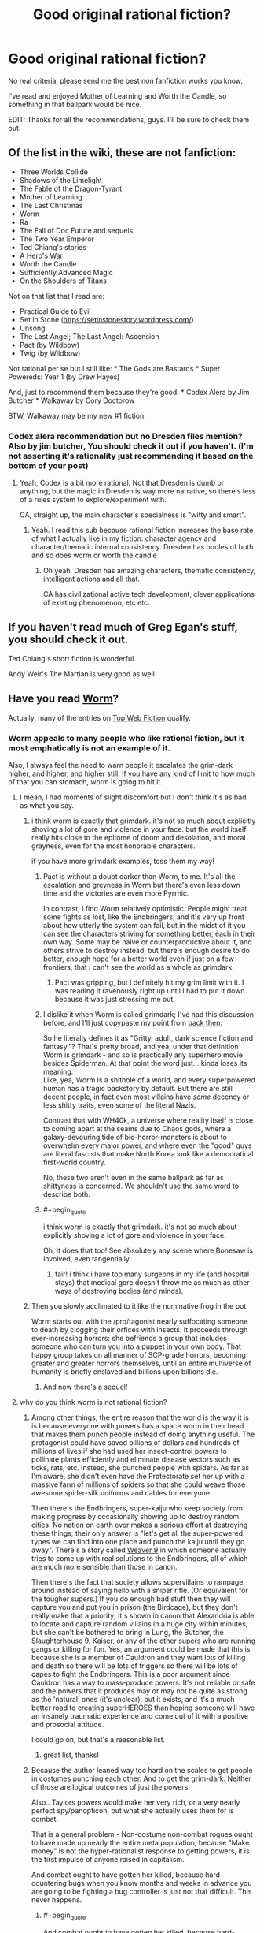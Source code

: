 #+TITLE: Good original rational fiction?

* Good original rational fiction?
:PROPERTIES:
:Author: Konexian
:Score: 30
:DateUnix: 1532972002.0
:END:
No real criteria, please send me the best non fanfiction works you know.

I've read and enjoyed Mother of Learning and Worth the Candle, so something in that ballpark would be nice.

EDIT: Thanks for all the recommendations, guys. I'll be sure to check them out.


** Of the list in the wiki, these are not fanfiction:

- Three Worlds Collide
- Shadows of the Limelight
- The Fable of the Dragon-Tyrant
- Mother of Learning
- The Last Christmas
- Worm
- Ra
- The Fall of Doc Future and sequels
- The Two Year Emperor
- Ted Chiang's stories
- A Hero's War
- Worth the Candle
- Sufficiently Advanced Magic
- On the Shoulders of Titans

Not on that list that I read are:

- Practical Guide to Evil
- Set in Stone ([[https://setinstonestory.wordpress.com/]])
- Unsong
- The Last Angel; The Last Angel: Ascension
- Pact (by Wildbow)
- Twig (by Wildbow)

Not rational per se but I still like: * The Gods are Bastards * Super Powereds: Year 1 (by Drew Hayes)

And, just to recommend them because they're good: * Codex Alera by Jim Butcher * Walkaway by Cory Doctorow

BTW, Walkaway may be my new #1 fiction.
:PROPERTIES:
:Author: narfanator
:Score: 26
:DateUnix: 1532987541.0
:END:

*** Codex alera recommendation but no Dresden files mention? Also by jim butcher, You should check it out if you haven't. (I'm not asserting it's rationality just recommending it based on the bottom of your post)
:PROPERTIES:
:Author: icesharkk
:Score: 0
:DateUnix: 1533172824.0
:END:

**** Yeah, Codex is a bit more rational. Not that Dresden is dumb or anything, but the magic in Dresden is way more narrative, so there's less of a rules system to explore/experiment with.

CA, straight up, the main character's specialness is "witty and smart".
:PROPERTIES:
:Author: narfanator
:Score: 4
:DateUnix: 1533228492.0
:END:

***** Yeah. I read this sub because rational fiction increases the base rate of what I actually like in my fiction: character agency and character/thematic internal consistency. Dresden has oodles of both and so does worm or worth the candle
:PROPERTIES:
:Author: icesharkk
:Score: 1
:DateUnix: 1533249598.0
:END:

****** Oh yeah. Dresden has amazing characters, thematic consistency, intelligent actions and all that.

CA has civilizational active tech development, clever applications of existing phenomenon, etc etc.
:PROPERTIES:
:Author: narfanator
:Score: 3
:DateUnix: 1533251880.0
:END:


** If you haven't read much of Greg Egan's stuff, you should check it out.

Ted Chiang's short fiction is wonderful.

Andy Weir's The Martian is very good as well.
:PROPERTIES:
:Author: Escapement
:Score: 19
:DateUnix: 1532981901.0
:END:


** Have you read [[https://parahumans.wordpress.com/category/stories-arcs-1-10/arc-1-gestation/1-01/][Worm]]?

Actually, many of the entries on [[http://topwebfiction.com/][Top Web Fiction]] qualify.
:PROPERTIES:
:Author: 9adam4
:Score: 35
:DateUnix: 1532978362.0
:END:

*** Worm appeals to many people who like rational fiction, but it most emphatically is not an example of it.

Also, I always feel the need to warn people it escalates the grim-dark higher, and higher, and higher still. If you have any kind of limit to how much of that you can stomach, worm is going to hit it.
:PROPERTIES:
:Author: Izeinwinter
:Score: 22
:DateUnix: 1532986849.0
:END:

**** I mean, I had moments of slight discomfort but I don't think it's as bad as what you say.
:PROPERTIES:
:Author: Sonderjye
:Score: 28
:DateUnix: 1532989435.0
:END:

***** i think worm is exactly that grimdark. it's not so much about explicitly shoving a lot of gore and violence in your face. but the world itself really hits close to the epitome of doom and desolation, and moral grayness, even for the most honorable characters.

if you have more grimdark examples, toss them my way!
:PROPERTIES:
:Author: zonules_of_zinn
:Score: 18
:DateUnix: 1532993469.0
:END:

****** Pact is without a doubt darker than Worm, to me. It's all the escalation and greyness in Worm but there's even less down time and the victories are even more Pyrrhic.

In contrast, I find Worm relatively optimistic. People might treat some fights as lost, like the Endbringers, and it's very up front about how utterly the system can fail, but in the midst of it you can see the characters striving for something better, each in their own way. Some may be naive or counterproductive about it, and others strive to destroy instead, but there's enough desire to do better, enough hope for a better world even if just on a few frontiers, that I can't see the world as a whole as grimdark.
:PROPERTIES:
:Author: InfernoVulpix
:Score: 27
:DateUnix: 1533006823.0
:END:

******* Pact was gripping, but I definitely hit my grim limit with it. I was reading it ravenously right up until I had to put it down because it was just stressing me out.
:PROPERTIES:
:Author: The_Flying_Stoat
:Score: 3
:DateUnix: 1533008175.0
:END:


****** I dislike it when Worm is called grimdark; I've had this discussion before, and I'll just copypaste my point from [[https://www.reddit.com/r/rational/comments/8uo6xb/what_exactly_is_munchkinry_and_the_best_examples/e1ijcjb/][back then:]]

So he literally defines it as "Gritty, adult, dark science fiction and fantasy."? That's pretty broad, and yea, under that definition Worm is grimdark - and so is practically any superhero movie besides Spiderman. At that point the word just... kinda loses its meaning.\\
Like, yea, Worm is a shithole of a world, and every superpowered human has a tragic backstory by default. But there are still decent people, in fact even most villains have /some/ decency or less shitty traits, even some of the literal Nazis.

Contrast that with WH40k, a universe where reality itself is close to coming apart at the seams due to Chaos gods, where a galaxy-devouring tide of bio-horror-monsters is about to overwhelm every major power, and where even the "good" guys are literal fascists that make North Korea look like a democratical first-world country.

No, these two aren't even in the same ballpark as far as shittyness is concerned. We shouldn't use the same word to describe both.
:PROPERTIES:
:Score: 6
:DateUnix: 1533230381.0
:END:


****** #+begin_quote
  i think worm is exactly that grimdark. it's not so much about explicitly shoving a lot of gore and violence in your face.
#+end_quote

Oh, it does that too! See absolutely any scene where Bonesaw is involved, even tangentially.
:PROPERTIES:
:Author: eaglejarl
:Score: 5
:DateUnix: 1533139567.0
:END:

******* fair! i think i have too many surgeons in my life (and hospital stays) that medical gore doesn't throw me as much as other ways of destroying bodies (and minds).
:PROPERTIES:
:Author: zonules_of_zinn
:Score: 3
:DateUnix: 1533142743.0
:END:


***** Then you slowly acclimated to it like the nominative frog in the pot.

Worm starts out with the /pro/tagonist nearly suffocating someone to death by clogging their orfices with insects. It proceeds through ever-increasing horrors: she befriends a group that includes someone who can turn you into a puppet in your own body. That happy group takes on all manner of SCP-grade horrors, becoming greater and greater horrors themselves, until an entire multiverse of humanity is briefly enslaved and billions upon billions die.
:PROPERTIES:
:Author: LeifCarrotson
:Score: 11
:DateUnix: 1532993875.0
:END:

****** And now there's a sequel!
:PROPERTIES:
:Author: NemkeKira
:Score: 2
:DateUnix: 1533202494.0
:END:


**** why do you think worm is not rational fiction?
:PROPERTIES:
:Author: zonules_of_zinn
:Score: 9
:DateUnix: 1532993088.0
:END:

***** Among other things, the entire reason that the world is the way it is is because everyone with powers has a space worm in their head that makes them punch people instead of doing anything useful. The protagonist could have saved billions of dollars and hundreds of millions of lives if she had used her insect-control powers to pollinate plants efficiently and eliminate disease vectors such as ticks, rats, etc. Instead, she punched people with spiders. As far as I'm aware, she didn't even have the Protectorate set her up with a massive farm of millions of spiders so that she could weave those awesome spider-silk uniforms and cables for everyone.

Then there's the Endbringers, super-kaiju who keep society from making progress by occasionally showing up to destroy random cities. No nation on earth ever makes a serious effort at destroying these things; their only answer is "let's get all the super-powered types we can find into one place and punch the kaiju until they go away". There's a story called [[https://forums.spacebattles.com/threads/weaver-nine-worm-fanfic-au.289395/][Weaver 9]] in which someone actually tries to come up with real solutions to the Endbringers, all of which are much more sensible than those in canon.

Then there's the fact that society allows supervillains to rampage around instead of saying hello with a sniper rifle. (Or equivalent for the tougher supers.) If you do enough bad stuff then they will capture you and put you in prison (the Birdcage), but they don't really make that a priority; it's shown in canon that Alexandria is able to locate and capture random villains in a huge city within minutes, but she can't be bothered to bring in Lung, the Butcher, the Slaughterhouse 9, Kaiser, or any of the other supers who are running gangs or killing for fun. Yes, an argument could be made that this is because she is a member of Cauldron and they want lots of killing and death so there will be lots of triggers so there will be lots of capes to fight the Endbringers. This is a poor argument since Cauldron has a way to mass-produce powers. It's not reliable or safe and the powers that it produces may or may not be quite as strong as the 'natural' ones (it's unclear), but it exists, and it's a much better road to creating superHEROES than hoping someone will have an insanely traumatic experience and come out of it with a positive and prosocial attitude.

I could go on, but that's a reasonable list.
:PROPERTIES:
:Author: eaglejarl
:Score: 12
:DateUnix: 1533139283.0
:END:

****** great list, thanks!
:PROPERTIES:
:Author: zonules_of_zinn
:Score: 2
:DateUnix: 1533142557.0
:END:


***** Because the author leaned way too hard on the scales to get people in costumes punching each other. And to get the grim-dark. Neither of those are logical outcomes of just the powers.

Also.. Taylors powers would make her very rich, or a very nearly perfect spy/panopticon, but what she actually uses them for is combat.

That is a general problem - Non-costume non-combat rogues ought to have made up nearly the entire meta population, because "Make money" is not the hyper-rationalist response to getting powers, it is the first impulse of anyone raised in capitalism.

And combat ought to have gotten her killed, because hard-countering bugs when you know months and weeks in advance you are going to be fighting a bug controller is just not that difficult. This never happens.
:PROPERTIES:
:Author: Izeinwinter
:Score: 14
:DateUnix: 1533020009.0
:END:

****** #+begin_quote
  And combat ought to have gotten her killed, because hard-countering bugs when you know months and weeks in advance you are going to be fighting a bug controller is just not that difficult. This never happens.
#+end_quote

It happens once, when Armsmaster is set up for her. Never again though, and he still fails to stop her. And he's supposed to be the most experienced hero in the city and a ridiculously powerful Tinker.
:PROPERTIES:
:Author: eaglejarl
:Score: 5
:DateUnix: 1533139374.0
:END:


***** Because Taylor thinks like a human instead of a robot or Sheldon Cooper, I'm sure.
:PROPERTIES:
:Author: master_x_2k
:Score: 2
:DateUnix: 1533010150.0
:END:

****** That's a very uncharitable view.

To me, Worm is more "rational adjacent" for two primary reasons:

- Worm is not primarily about people thinking, it's primarily about characterization and relationships. I don't think there's anything wrong with that, but it's not generally what people come to this subreddit for, and any work which is more about characterization than thought will lean away from what I mean when I say "rational fiction".
- The world of Worm exists as it does through multiple attempts at justifying a setting with superheros and super-villains. Every way that this paradigm breaks is given a patch, and there are sometimes patches /to/ the patches so that the patches themselves don't break things. To me, this says that Worm cared more about pastiche than it did about following the consequences of the rules it made (especially since some of the rules are, IMO, really inelegant and over-fitted to creation of the setting).

These are both matters of opinion.
:PROPERTIES:
:Author: alexanderwales
:Score: 31
:DateUnix: 1533013418.0
:END:

******* What do you think about Doc Future? It certainly has a lot about people thinking, and yet very little that anyone could try at home.

I bring it up because it's another "world of superheroes" story that shows up here.
:PROPERTIES:
:Author: thrawnca
:Score: 1
:DateUnix: 1533033536.0
:END:

******** (Not Alex, but interesting question) Doc Future also has levers being pulled to bring about that world, in the form of various forms of probability manipulation. More elegant levers, but still, not subtle ones.

Uhm. Lets see.. Richard Roberts "do not tell my parents" series has a superhero setting that makes sense without outside forces bending everyones minds into pretzels, but it is also a world where superheroes and villains both are very aware they are being silly buggers and it is a centuries old game with very firm rules to limit lethality and collateral damage. It is also a very silly series of books. Recommend for that, but not as rational fic.

April Daniels Dreadnaught and Sovereign is a world where 95% of the powered do just take up being a flying courier, tunnel builder or whatever their powerset lends itself to, it just also focuses on characters who are in the 5% and why the heck they would do that.
:PROPERTIES:
:Author: Izeinwinter
:Score: 3
:DateUnix: 1533040539.0
:END:


******* Could you give examples of your second point?
:PROPERTIES:
:Author: master_x_2k
:Score: 1
:DateUnix: 1533041976.0
:END:

******** Isn't there some kind of physic defying limitation for power or something in Worm? Something like 'you can phase the wall but the ground will still let you stand instead of falling.' This is one example of author think the power first and think the excuses so that 'the power works as intended' next.

Frankly, this thread alone rife with example of the author trying to fit the setting into the characters, contrary to rationalfic criterium, which is the characters make do with what the setting allowed them to.
:PROPERTIES:
:Author: sambelulek
:Score: 2
:DateUnix: 1533264601.0
:END:

********* It's because powers are tailored to make sure that the person using them doesn't accidentally kill themselves, which would defeat the entire purpose of getting powers to begin with. Given the setting, this actually makes perfect sense.
:PROPERTIES:
:Author: L0kiMotion
:Score: 3
:DateUnix: 1543823527.0
:END:

********** It makes perfect sense. But the problem is not whether it makes sense or not. The problem is, that "law" is presented after reader is exposed to fantastic powers, without any indication of such law existence until it's reveal. It sounds like excuse that way.

If you want to reveal a law after the fact, it's best to do it Chekov style. Consider the trope 'Chekov Gun,' A (or some) clue is planted early in the story. A character bothered by it in the middle. Taking action is not necessary, because the point is to bring this problem up to readers' attention. By the end of the story, the "law" revealed. This way, the "law" will not sound like an info dump excuse, but an integrate part of the story.
:PROPERTIES:
:Author: sambelulek
:Score: 1
:DateUnix: 1544414479.0
:END:

*********** The Chekov's Guns are placed down in the very first arc, when Taylor encounters Lung. She actually wonders how he can breathe when he's covered in fire, as he shouldn't be able to get any oxygen. It's established from the beginning of the story that powers will sometimes break physics to keep the powered person alive when otherwise they wouldn't.

Thus, when the reason for powers is finally revealed, it not only makes perfect sense but also explains all the little clues raised throughout the entire story.
:PROPERTIES:
:Author: L0kiMotion
:Score: 3
:DateUnix: 1544421818.0
:END:

************ That Lung happened? I thought first mention of such phenomenon happen much later. Gee, it put a wrench on my argument. Suppose others didn't catch that as they were mentioned very briefly..., whose fault it was gonna be?
:PROPERTIES:
:Author: sambelulek
:Score: 1
:DateUnix: 1544519729.0
:END:


****** Listen, I get you're super into Worm, but throwing out an insult that's so cliched [[https://tvtropes.org/pmwiki/pmwiki.php/Main/StrawVulcan][literally has its own tvtropes page]] is maybe not a great look.

The story relies on a series of chronic diaboli ex machina for any semblance of sense. It's a good fuckin story, and the characters are frequently clever, but between Ziz and the conflict ball installed in every super's head, well...
:PROPERTIES:
:Author: oliwhail
:Score: 12
:DateUnix: 1533039449.0
:END:

******* People keep saying those thigs without justifying themselves. Just saying "because ziz" is a non answer, and I see several mentions of the conflict drive disqualifying the story somehow, when the concensus is that the level of ifluence on a person is exagerated to say the least. Even then, parasitic powers manipulating people is not an irrational justification of why the world is the way it is, which is the point of rational fiction, trying to make a universe make sense
:PROPERTIES:
:Author: master_x_2k
:Score: 6
:DateUnix: 1533041218.0
:END:

******** #+begin_quote
  Even then, parasitic powers manipulating people is not an irrational justification of why the world is the way it is, which is the point of rational fiction, trying to make a universe make sense
#+end_quote

If the story premise was 'what if superheroes were all driven to conflict', then sure.

But instead it's 'what if powers deliberately seek out bad and broken people and manipulate them to seek out conflict, and also the world is low-key run by a group that thinks listening to the suggestions of one of these powers is a good idea, and also there are multiple sentient natural disasters that show up occasionally to destroy major population centers to stir up more conflict and then only pretend to be driven off because ha-ha fuck you they were just playing around the whole time, and one of those natural disasters is also psychic and precognitive so everything always goes wrong and she destroys spaceships humanity can't even escape the planet'.

That's okay! Not all rational fic is good and not all good fic is rational. It can still be a good and engaging story! And the characters can still show originality and cleverness! But at that point it sure sounds like wilbur wanted to write some grimdark spandex action and didn't care so much about exploring the plausible worldbuilding around a cool premise, or investigating how characters might overcome the limitations of that premise.
:PROPERTIES:
:Author: oliwhail
:Score: 8
:DateUnix: 1533060453.0
:END:

********* Well, ok, I still disagree with everything, but most of all about it being grim-dark
:PROPERTIES:
:Author: master_x_2k
:Score: 2
:DateUnix: 1533061129.0
:END:


****** She (and other parahumans) explicitly don't think quite like humans, as they are driven by their shards to seek conflict instead.

That's one of the 'patches' (as mentioned in the other comment by alexanderwales) added to justify the superhero setting.
:PROPERTIES:
:Author: ArisKatsaris
:Score: 6
:DateUnix: 1533020736.0
:END:


***** The author at one point rolled dice to decide who lived or died
:PROPERTIES:
:Author: Twitters001
:Score: 1
:DateUnix: 1533022328.0
:END:

****** i actually thought that was a point in the rational column. when there are massive indiscriminate casualties in battles, that seems more reasonable to me than a predetermined protagonist surviving.

why do you think that makes it not rational?
:PROPERTIES:
:Author: zonules_of_zinn
:Score: 29
:DateUnix: 1533026943.0
:END:

******* Imo, it's still the author making things happen just because he said so. Rather than deciding what the thing is himself, he rolled dice, but he still decided arbitrarily what the outcome was going to be and then contrived a plot that ended up in that outcome. That for me isn't rational.

I'm being pretty picky there, but basically the events with dice rolling only occured because the author rolled the dice, not because it made logical sense for it to happen.
:PROPERTIES:
:Author: Twitters001
:Score: 5
:DateUnix: 1533027410.0
:END:

******** hmm...yeah i suppose (for me) it would depend on when and how the dice were rolled. i imagined that wildbow gave everyone hitpoints and rolled to assign damage from various attacks as they progressed. the less fine-grained the rolling, the less rational it is. so if it's a "taylor wins the fight only on a natural 20" sort of deal, then creates the winning fight post-hoc, it would be less rational, even if the odds of her winning were appropriately allocated.
:PROPERTIES:
:Author: zonules_of_zinn
:Score: 7
:DateUnix: 1533028716.0
:END:


**** #+begin_quote
  If you have any kind of limit to how much of that you can stomach, worm is going to hit it.
#+end_quote

I gave up when Bonesaw redecorated with Brian
:PROPERTIES:
:Author: thrawnca
:Score: 9
:DateUnix: 1533033779.0
:END:


*** Seems to lean towards a female reader bias for the top web fiction from what i can tell.
:PROPERTIES:
:Author: Seyt77
:Score: 3
:DateUnix: 1532991947.0
:END:

**** ooh, have there been any demographic polls on this sub?

curious if we range far from standard white male reddit users.
:PROPERTIES:
:Author: zonules_of_zinn
:Score: 5
:DateUnix: 1532994400.0
:END:

***** We had an [[https://www.reddit.com/r/rational/comments/67ebij/how_old_are_the_members_of_the_rrational/][age survey]] some time ago. Light googling didn't turn up anything else recently.

Lesswrong used to periodically have surveys. The rationalist [[http://slatestarcodex.com/2018/01/03/ssc-survey-results-2018/][SSC community]] has had much more extensive surveys, conducted more recently; the demographics there were heavily white male, but stood out from the norm in other ways (for example - between 6x and 12x the rate of trans people compared to the general population).
:PROPERTIES:
:Author: Escapement
:Score: 9
:DateUnix: 1532997330.0
:END:


** Crystal Society, by Max Harms

Blindsight, by Peter Watts, is considered Rational Fiction by most people
:PROPERTIES:
:Author: embrodski
:Score: 12
:DateUnix: 1532979386.0
:END:


** Practical Guide is really good. The author could use a proofreader, but the prose throughout is gripping, the characters fascinating and deep, and the world rich and vast.
:PROPERTIES:
:Author: Frommerman
:Score: 31
:DateUnix: 1532977993.0
:END:

*** I don't know if PGtE is a rational fic as much as rational-adjacent but at some point that depends more on personal semantic differences in the definition of such than anything else. And FWIW for the proofreading it's only maybe a couple words a chapter, which isn't bad since if I remember correctly English isn't erraticerrata's first language.

I definitely second the recommendation, especially of the world. The lore and structure around Names and Roles admttedly ticks my boxes very well, but the world is just very deep in general. Multiple books could be made and would sell just as well as the actual series from the tales implied by the quotes at the beginning of each chapter. Hell, from those quotes we have characters that have become fan favorites without ever having an appearance or interacting with anyone actually in the story.
:PROPERTIES:
:Author: ATRDCI
:Score: 13
:DateUnix: 1532996324.0
:END:


** If it isn't super tacky to rec my own work, I'll do so ( I guess I did so even if it is tacky).

The Fifth Defiance: People got superpowers, they wrecked the world, and nowadays a tyrant rules over the rubble. Our protagonists work from within her regime in an attempt to rise up and fix the world.

- [[https://thefifthdefiance.com/2015/11/02/introduction/]]

Obviously it'd be super biased for me to say if it was good or not, but one thing I can say is that it is pretty long, so if you can tolerate this you can kill an afternoon or two crunching through my archives.
:PROPERTIES:
:Author: WalterTFD
:Score: 6
:DateUnix: 1532982262.0
:END:

*** As someone who is not the author, I also really recommend the The Fifth Defiance. It's an excellent piece of speculative fiction, though admittedly the theme of "What if the equivalent of Superman was evil?" is one of my favorites.

The whole sequence of events after Prevailer went on her rampage is excellent. Strong writing and characters overall as well.

On the subject of superhero Rational fiction, the other two good I've read are [[https://parahumans.wordpress.com/table-of-contents/][Worm]], which you've probably read about. Excellent writing and conflict, but the world constantly fucks everyone you even barely start to care about in a fashion and frequency that would make George R.R. Martin shudder. By the end, I'd given up and was rooting for [[https://tvtropes.org/pmwiki/pmwiki.php/Main/DarknessInducedAudienceApathy][everyone to die]], pretty much.

+Lastly, [[https://forums.sufficientvelocity.com/threads/with-this-ring-young-justice-si-thread-twelve.25032/][With This Ring]] is also a very good piece of superhero fiction, a lot more hopeful and lighter than the two above. It's basically uplift fiction, with the protagonist starting to use the countless pieces of technology and magic available in the DC universe to bring about a new age, while also being a normal (though a bit overpowered, later on) superhero on the side. Notable for also following an alternate reality version of the protagonist who is a lot less nice, like a videogame presenting you with "nice" and "harsh" choices. Extremely long, but an easy read+. Scratch that, forgot about the non-fanfiction bit.
:PROPERTIES:
:Author: foveros
:Score: 8
:DateUnix: 1532990424.0
:END:


** [[http://www.rifters.com/real/Blindsight.htm][Blindsight]] by Peter Watts. It's a sci fi book that delves deeply into questions of conscience and sentience, eventually taking on a bit of a horror tone. An excellent example of a dystopia that isn't immediately identifiable as one as first. The book, originally published physically, is free to read online. It was part of this sub's [[https://www.reddit.com/r/rational/comments/7yb64q/monthly_book_club_february_2017_book_discussion/][monthly book club]] (which I think is dead now??). Read it, it's excellent.
:PROPERTIES:
:Author: LapisLightning
:Score: 6
:DateUnix: 1533007933.0
:END:


** In the way of web serials, you should look up A Practical Guide to Evil. Otherwise...

Lois McMaster Bujold's "Falling Free" serves as a nice stand-alone entry into her work, and the heroic engineering feats involved seem to be very much appreciated by this community.

Yoon Ha Lee's Ninefox Gambit is a phenomenal blend of fantasy and science fiction which absolutely delights, and "Yours in calendrical heresy" is a mindworm of its own.

Rationalists will find T Kingfisher's (aka Ursula Vernon's) portrayal of Paladins in her Clocktaur War books a great joy.
:PROPERTIES:
:Author: PastafarianGames
:Score: 5
:DateUnix: 1532988088.0
:END:


** Aeromancer is good so far.
:PROPERTIES:
:Author: Argenteus_CG
:Score: 4
:DateUnix: 1532989089.0
:END:


** Ok, I know I said hpmor earlier, and that was stupid and a result of reading poorly. Know what you should go read. UNSONG!!

It's....weird, but very very compelling. It's about a world that is ruled and governed by a gross mishmash of biblical metaphors and magics derived from kabalah. I am a staunch non believer, anti-theist, and I loved every word of it. It's not terribly long and is already complete so you won't be waiting for monthly updates. /cough cough/ worth the candle /cough/

[[http://unsongbook.com/chapter-1-dark-satanic-mills/][Here's the first chapter.]] seriously, part way through the series there is the only sensible excuse for the central question of theodicy that I've ever heard.
:PROPERTIES:
:Author: saitselkis
:Score: 3
:DateUnix: 1533077516.0
:END:

*** #+begin_quote
  there is the only sensible excuse for the central question of theodicy that I've ever heard.
#+end_quote

I just finished reading Unsong and that was literally what I thought. Like, ok, [[#s][spoilers]].

Anyway it was a really compelling read, and made me think back to Umberto Eco's "Foucault's Pendulum". There was a character in there who was too into kabbalah and even went as far as considering using a computer to try all permutations of the letters in the Bible to find the True Name of God (sadly, that book was set in the 80s so this was even more ludicrously out of reach for their machines than it is now).

Also now I have that verse, "they enslave their children's children who make compromise with sin", stuck into my head. First time I run into a /poetry/ earworm. But that sentence's rhythm is so damn catchy.
:PROPERTIES:
:Author: SimoneNonvelodico
:Score: 2
:DateUnix: 1533209862.0
:END:

**** #+begin_quote
  I just finished reading Unsong and that was literally what I thought.
#+end_quote

This is not a coincidence, nothing ever is.
:PROPERTIES:
:Author: saitselkis
:Score: 4
:DateUnix: 1533230620.0
:END:

***** Well, /duh/.
:PROPERTIES:
:Author: SimoneNonvelodico
:Score: 2
:DateUnix: 1533233075.0
:END:


** I'd say my onward to providence counts. Although it's more rational instead of rationalist.

I link it once a month.
:PROPERTIES:
:Author: Nighzmarquls
:Score: 2
:DateUnix: 1532987210.0
:END:


** I didn't see it here but I believe the story ([[https://archiveofourown.org/works/6178036/chapters/14154868)[cordyceps]]] fits this criteria
:PROPERTIES:
:Author: SkyTroupe
:Score: 2
:DateUnix: 1533157990.0
:END:


** I'm enjoying Rational Guide to Evil, linked here constantly
:PROPERTIES:
:Author: UPBOAT_FORTRESS_2
:Score: 3
:DateUnix: 1532976082.0
:END:


** Two year emperor?
:PROPERTIES:
:Author: k5josh
:Score: 3
:DateUnix: 1532978384.0
:END:


** Highly recommend the Good Student!
:PROPERTIES:
:Author: Roneitis
:Score: 2
:DateUnix: 1532999001.0
:END:


** I'm really enjoying The Gods Are Bastards right now
:PROPERTIES:
:Author: ForgottenToupee
:Score: 1
:DateUnix: 1532989164.0
:END:


** I'm curious: why specifically do you want original works?

If it's just to explore a new setting, then there are probably fanfics worth reading where you aren't familiar with canon. Or where they're really far diverged from canon (there's not a whole lot of the original Harry Potter left in Following the Phoenix, for example).
:PROPERTIES:
:Author: thrawnca
:Score: 1
:DateUnix: 1533033969.0
:END:


** "Release That Witch!" is a story about an engineer who is transported to a medieval society with witches and body swaps with a prince. He uses his modern knowledge to transform lives for the better and exploit witch powers with science for maximum efficiency.

Not written to be rationalist, but I say it qualifies since it teaches real science within the story. Also if you wanted a ruler protagonist, this story fits that niche nicely imo.
:PROPERTIES:
:Author: TheBellKeeper
:Score: 1
:DateUnix: 1533115595.0
:END:

*** I've read quite a bit of this, and I lean toward "no, it's not particularly rational, let alone rationalist." Figuring out how to exploit the variety of powers is nice, but seems to happen with an ease and speed that just isn't realistic at all, and the way that character after character is overwhelmed by the amazing awesomeness of Roland's territory tends to strain belief.

It's an interesting fantasy read, but little to do with rationality IMO.
:PROPERTIES:
:Author: thrawnca
:Score: 3
:DateUnix: 1533192907.0
:END:


** From the sidebar:

#+begin_quote
  A general description of the genre and a listing of major works can be found on the [[http://tvtropes.org/pmwiki/pmwiki.php/Main/RationalFic][TVTropes page]] or our [[https://www.reddit.com/r/rational/wiki][excellent wiki]].
#+end_quote
:PROPERTIES:
:Author: ansible
:Score: 1
:DateUnix: 1532976180.0
:END:

*** I've already seen that list. They're mostly fanfictions, which I quite dislike. I was looking to see if there are more recommendations for original fiction out there.
:PROPERTIES:
:Author: Konexian
:Score: 5
:DateUnix: 1532977932.0
:END:

**** Why do you dislike fanfiction? There are a great many in that list that require no knowledge of the fandom to get into. The Waves Arisen by Wertifloke is an example of one of these. I had no prior knowledge o Naruto.
:PROPERTIES:
:Author: Lightwavers
:Score: 2
:DateUnix: 1533007664.0
:END:

***** I also have reservation on reading fanfiction. What's mattered is not about our knowledge of the fandom, but our general feeling toward the original works. An original works that is greatly written will discourage me reading its fanfic. In a way that anything offered inside fanfic will never hope to be canon. The original was already great after all.

An original works that is disappointing in one way or another will also discourage me reading its fanfic, but in different way. This time, bothering with them became questionable. After all, the original work already sullied the setting, character, plot, or whatever; improving upon them will only amount to excuse. This is what I feel about HPMOR. It's a good piece of fiction, but in the end it only amount to its author doing an exercise. I believe it would have been better if Eliezer Y used original's characters only as cameo instead of revising them. But it would have been GREAT if Eli creates new setting entirely instead of borrowing Rowling's.

That means, the greatest fanfiction is fanfiction of works that I knew nothing about. Without fore-knowledge or expectation, I suppose they will virtually be an original work.
:PROPERTIES:
:Author: sambelulek
:Score: 1
:DateUnix: 1533262891.0
:END:


** Hpmor. It's not for everybody, but I really enjoyed it.
:PROPERTIES:
:Author: saitselkis
:Score: -2
:DateUnix: 1532978847.0
:END:

*** That's fanfiction, though. OP wants non-fanfiction.
:PROPERTIES:
:Author: CeruleanTresses
:Score: 10
:DateUnix: 1532981604.0
:END:

**** My bad, I must have just read the "no real criteria" bit.
:PROPERTIES:
:Author: saitselkis
:Score: 2
:DateUnix: 1532982509.0
:END:


*** Its okay in an action movie "turn your brain off" sort of way
:PROPERTIES:
:Author: ATRDCI
:Score: 0
:DateUnix: 1532996488.0
:END:

**** Turn your brain off? Are we talking about the same book?
:PROPERTIES:
:Author: thrawnca
:Score: 5
:DateUnix: 1533033315.0
:END:

***** I find HPMOR to be a pretty light read, in the sense that while there's certainly a lot of scheming and strategizing it also is all pretty straightforward - it's strongly plot-driven, full of humour and light moments, there's a main conflict, a clear hero, plot twists, all that stuff. I'd say for me a book that's more character-driven, has difficult prose or heavy symbolism, is more metaphoric etc. tends to be a far more challenging read. HPMOR is the sort of read you breeze through, and it would last very little if it wasn't so long.
:PROPERTIES:
:Author: SimoneNonvelodico
:Score: 4
:DateUnix: 1533210161.0
:END:

****** Well, you /can/ just read through it and enjoy the story, but you're really just skimming the surface if you do that.

Which you're quite at liberty to do, but since those deeper layers are very much there, and are kind of the point of the whole thing, I don't think that the original 'action movie "turn your brain off"' comment is accurate.
:PROPERTIES:
:Author: thrawnca
:Score: 0
:DateUnix: 1533211673.0
:END:

******* I'm not sure what you refer to here when talking about deeper layers. I think perhaps the issue is, different people have a different feeling of what constitutes 'depth', depending on how much certain aspects jump to their eye. HPMOR wears its thematic heart very much on its sleeve - in fact, if anything, it occasionally spells it out a bit too much. Rational!Harry is very vocal about his ethics and principles. Of course, there's also a lot of undercurrents about how Harry isn't ALWAYS right - while none of that is usually said out loud (or at least it only partially is, usually through McGonagall, Dumbledore, Quirrell or Hermione) it's still pretty transparent. There's plenty of references to real theories and science one can go read up on, of course, and there's plenty to do if you want to crack the story as a puzzle and try to figure out what's going to happen beforehand (that was probably more natural for those who read it as it came out, and now you have to purposefully slow down the pace of your reading for it). But ultimately, there's not that much concealment about the /meaning/ of the story; and the prose is certainly easy to read and straightforward. So yeah, in a scale from JK Rowling to James Joyce, I consider it a light read. But that's probably me, because I usually don't really feel any effort following even a dense story as long as it's written in a straightforward manner. While literary prose (especially English one, since I'm not mothertongue) can get far more challenging for me.
:PROPERTIES:
:Author: SimoneNonvelodico
:Score: 5
:DateUnix: 1533213584.0
:END:
